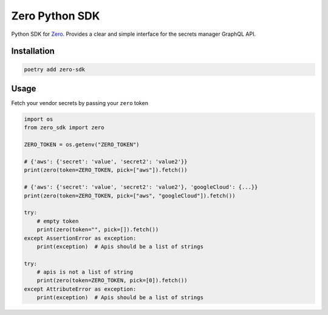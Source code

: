 ======
Zero Python SDK
======
Python SDK for `Zero <https://tryzero.com>`_. Provides a clear and simple interface for the secrets manager GraphQL API.

Installation
--------

.. code:: sh

    poetry add zero-sdk

Usage
--------

Fetch your vendor secrets by passing your ``zero`` token

.. code:: python

    import os
    from zero_sdk import zero

    ZERO_TOKEN = os.getenv("ZERO_TOKEN")

    # {'aws': {'secret': 'value', 'secret2': 'value2'}}
    print(zero(token=ZERO_TOKEN, pick=["aws"]).fetch())

    # {'aws': {'secret': 'value', 'secret2': 'value2'}, 'googleCloud': {...}}
    print(zero(token=ZERO_TOKEN, pick=["aws", "googleCloud"]).fetch())

    try:
        # empty token
        print(zero(token="", pick=[]).fetch())
    except AssertionError as exception:
        print(exception)  # Apis should be a list of strings

    try:
        # apis is not a list of string
        print(zero(token=ZERO_TOKEN, pick=[0]).fetch())
    except AttributeError as exception:
        print(exception)  # Apis should be a list of strings
